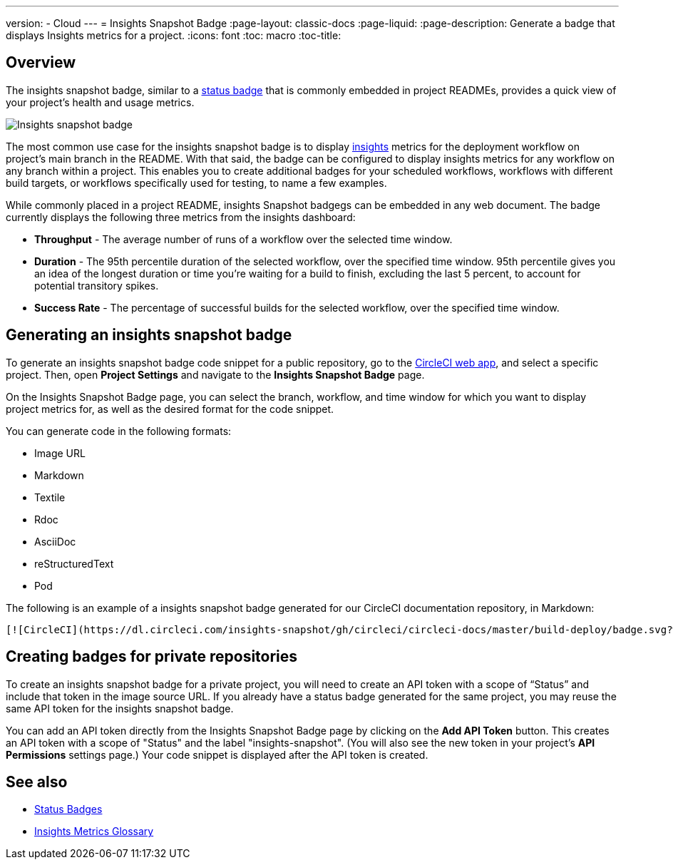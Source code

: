 ---
version:
- Cloud
---
= Insights Snapshot Badge
:page-layout: classic-docs
:page-liquid:
:page-description: Generate a badge that displays Insights metrics for a project. 
:icons: font
:toc: macro
:toc-title:

== Overview

The insights snapshot badge, similar to a <<status-badges#,status badge>> that is commonly embedded in project READMEs, provides a quick view of your project's health and usage metrics.   

image::insights-snapshot-preview.png[Insights snapshot badge]

The most common use case for the insights snapshot badge is to display <<insights#,insights>> metrics for the deployment workflow on project’s main branch in the README. With that said, the badge can be configured to display insights metrics for any workflow on any branch within a project. This enables you to create additional badges for your scheduled workflows, workflows with different build targets, or workflows specifically used for testing, to name a few examples.

While commonly placed in a project README, insights Snapshot badgegs can be embedded in any web document. The badge currently displays the following three metrics from the insights dashboard:

* *Throughput* - The average number of runs of a workflow over the selected time window.
* *Duration* - The 95th percentile duration of the selected workflow, over the specified time window.
    95th percentile gives you an idea of the longest duration or time you’re waiting for a build to finish, excluding the last 5 percent, to account for potential transitory spikes.
* *Success Rate* - The percentage of successful builds for the selected workflow, over the specified time window.

== Generating an insights snapshot badge

To generate an insights snapshot badge code snippet for a public repository, go to the https://app.circleci.com/[CircleCI web app], and select a specific project. Then, open *Project Settings* and navigate to the *Insights Snapshot Badge* page. 

On the Insights Snapshot Badge page, you can select the branch, workflow, and time window for which you want to display project metrics for, as well as the desired format for the code snippet.

You can generate code in the following formats:

* Image URL
* Markdown
* Textile
* Rdoc
* AsciiDoc
* reStructuredText
* Pod

The following is an example of a insights snapshot badge generated for our CircleCI documentation repository, in Markdown:

```markdown
[![CircleCI](https://dl.circleci.com/insights-snapshot/gh/circleci/circleci-docs/master/build-deploy/badge.svg?window=30d)](https://app.circleci.com/insights/github/circleci/circleci-docs?branches=master&workflows=build-deploy&reporting-window=last-30-days&insights-snapshot=true)
```

== Creating badges for private repositories

To create an insights snapshot badge for a private project, you will need to create an API token with a scope of “Status” and include that token in the image source URL. If you already have a status badge generated for the same project, you may reuse the same API token for the insights snapshot badge.

You can add an API token directly from the Insights Snapshot Badge page by clicking on the *Add API Token* button. This creates an API token with a scope of "Status" and the label "insights-snapshot". (You will also see the new token in your project's *API Permissions* settings page.) Your code snippet is displayed after the API token is created.

== See also
* <<status-badges#,Status Badges>>
* <<insights-glossary#,Insights Metrics Glossary>>




